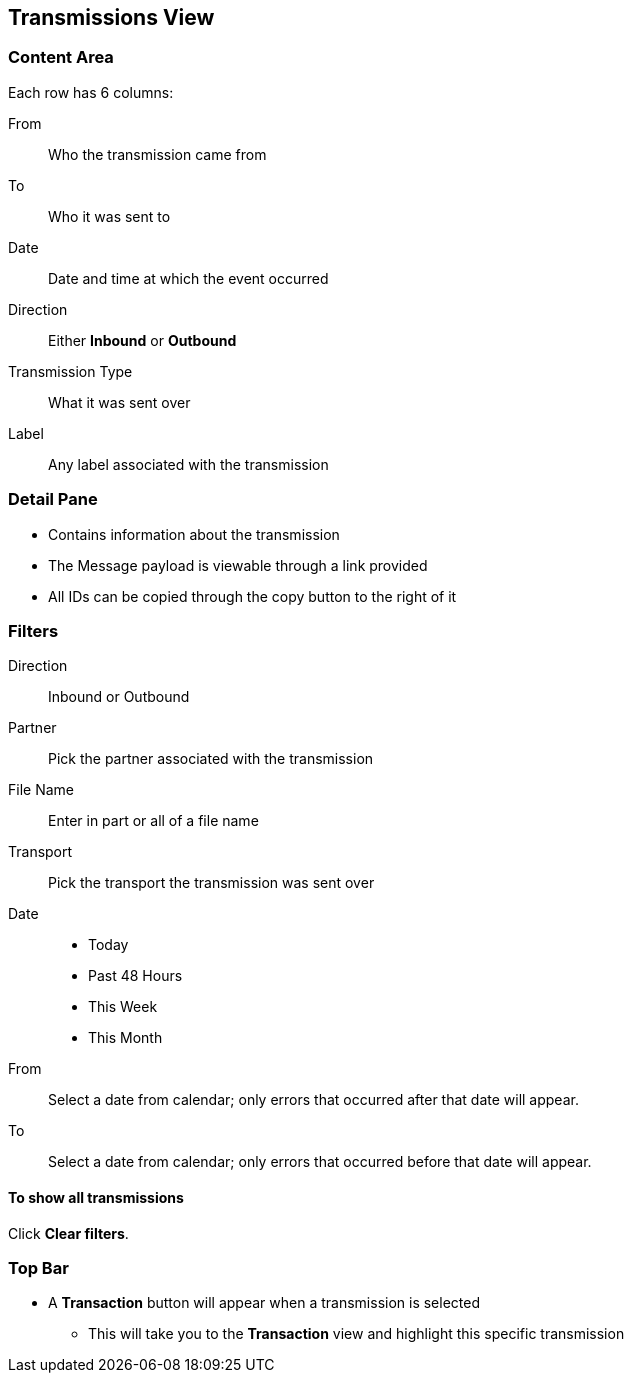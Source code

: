 == Transmissions View

=== Content Area
Each row has 6 columns:

From:: Who the transmission came from
To:: Who it was sent to
Date:: Date and time at which the event occurred
Direction:: Either *Inbound* or *Outbound*
Transmission Type:: What it was sent over
Label:: Any label associated with the transmission

=== Detail Pane
* Contains information about the transmission
* The Message payload is viewable through a link provided
* All IDs can be copied through the copy button to the right of it

=== Filters
Direction:: Inbound or Outbound
Partner:: Pick the partner associated with the transmission
File Name:: Enter in part or all of a file name
Transport:: Pick the transport the transmission was sent over

Date::
* Today
* Past 48 Hours
* This Week
* This Month

From:: Select a date from calendar; only errors that occurred after that date will appear.
To:: Select a date from calendar; only errors that occurred before that date will appear.

==== To show all transmissions
Click *Clear filters*.

=== Top Bar
* A *Transaction* button will appear when a transmission is selected
** This will take you to the *Transaction* view and highlight this specific transmission
